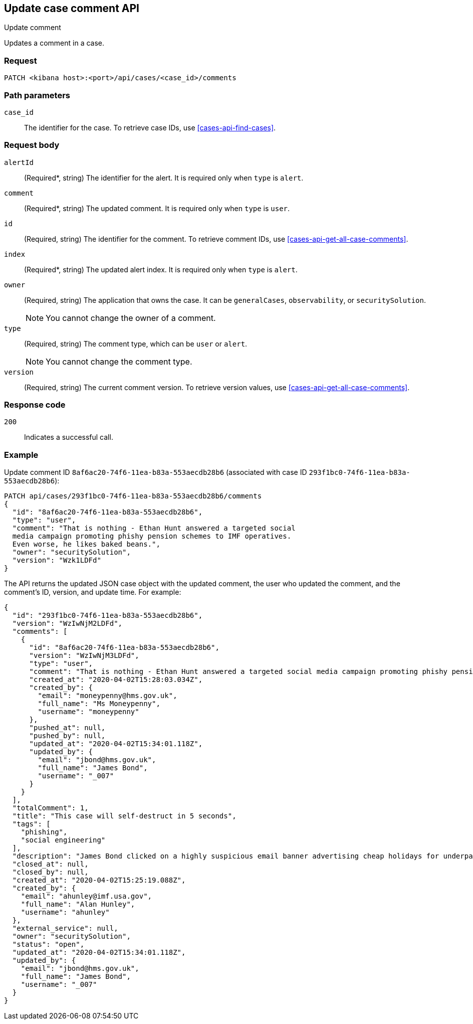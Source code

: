 [[cases-api-update-comment]]
== Update case comment API
++++
<titleabbrev>Update comment</titleabbrev>
++++

Updates a comment in a case.

=== Request

`PATCH <kibana host>:<port>/api/cases/<case_id>/comments`

=== Path parameters

`case_id`::
The identifier for the case. To retrieve case IDs, use
<<cases-api-find-cases>>.

=== Request body


`alertId`::
(Required*, string) The identifier for the alert. It is required only when `type` is `alert`.

`comment`::
(Required*, string) The updated comment. It is required only when `type` is `user`.

`id`::
(Required, string) The identifier for the comment. To retrieve comment IDs, use <<cases-api-get-all-case-comments>>.

`index`::
(Required*, string) The updated alert index. It is required only when `type` is `alert`.

`owner`::
(Required, string) The application that owns the case. It can be `generalCases`,
`observability`, or `securitySolution`.
+
NOTE: You cannot change the owner of a comment.

`type`::
(Required, string) The comment type, which can be `user` or `alert`.
+
NOTE: You cannot change the comment type.

`version`::
(Required, string) The current comment version. To retrieve version values, use <<cases-api-get-all-case-comments>>.

=== Response code

`200`::
   Indicates a successful call.

=== Example

Update comment ID `8af6ac20-74f6-11ea-b83a-553aecdb28b6` (associated with case
ID `293f1bc0-74f6-11ea-b83a-553aecdb28b6`):

[source,sh]
--------------------------------------------------
PATCH api/cases/293f1bc0-74f6-11ea-b83a-553aecdb28b6/comments
{
  "id": "8af6ac20-74f6-11ea-b83a-553aecdb28b6",
  "type": "user",
  "comment": "That is nothing - Ethan Hunt answered a targeted social
  media campaign promoting phishy pension schemes to IMF operatives.
  Even worse, he likes baked beans.",
  "owner": "securitySolution",
  "version": "Wzk1LDFd"
}
--------------------------------------------------
// KIBANA

The API returns the updated JSON case object with the updated comment, the user who updated the
comment, and the comment's ID, version, and update time. For example: 

[source,json]
--------------------------------------------------
{
  "id": "293f1bc0-74f6-11ea-b83a-553aecdb28b6",
  "version": "WzIwNjM2LDFd",
  "comments": [
    {
      "id": "8af6ac20-74f6-11ea-b83a-553aecdb28b6",
      "version": "WzIwNjM3LDFd",
      "type": "user",
      "comment": "That is nothing - Ethan Hunt answered a targeted social media campaign promoting phishy pension schemes to IMF operatives.",
      "created_at": "2020-04-02T15:28:03.034Z",
      "created_by": {
        "email": "moneypenny@hms.gov.uk",
        "full_name": "Ms Moneypenny",
        "username": "moneypenny"
      },
      "pushed_at": null,
      "pushed_by": null,
      "updated_at": "2020-04-02T15:34:01.118Z",
      "updated_by": {
        "email": "jbond@hms.gov.uk",
        "full_name": "James Bond",
        "username": "_007"
      }
    }
  ],
  "totalComment": 1,
  "title": "This case will self-destruct in 5 seconds",
  "tags": [
    "phishing",
    "social engineering"
  ],
  "description": "James Bond clicked on a highly suspicious email banner advertising cheap holidays for underpaid civil servants.",
  "closed_at": null,
  "closed_by": null,
  "created_at": "2020-04-02T15:25:19.088Z",
  "created_by": {
    "email": "ahunley@imf.usa.gov",
    "full_name": "Alan Hunley",
    "username": "ahunley"
  },
  "external_service": null,
  "owner": "securitySolution",
  "status": "open",
  "updated_at": "2020-04-02T15:34:01.118Z",
  "updated_by": {
    "email": "jbond@hms.gov.uk",
    "full_name": "James Bond",
    "username": "_007"
  }
}
--------------------------------------------------
